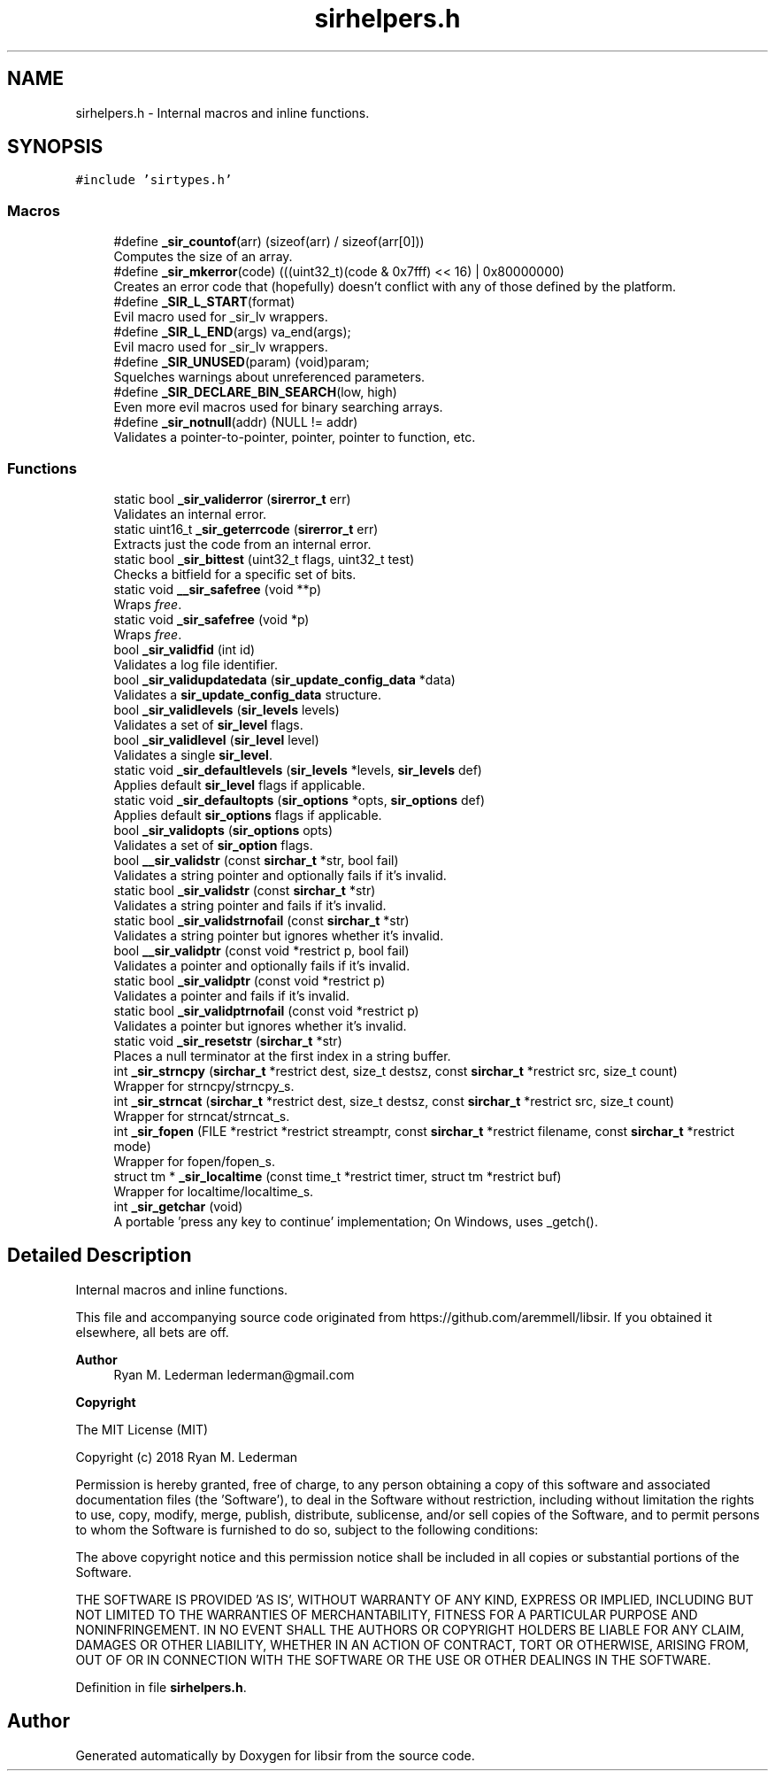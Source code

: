 .TH "sirhelpers.h" 3 "Mon May 29 2023" "Version 2.1.1" "libsir" \" -*- nroff -*-
.ad l
.nh
.SH NAME
sirhelpers.h \- Internal macros and inline functions\&.  

.SH SYNOPSIS
.br
.PP
\fC#include 'sirtypes\&.h'\fP
.br

.SS "Macros"

.in +1c
.ti -1c
.RI "#define \fB_sir_countof\fP(arr)   (sizeof(arr) / sizeof(arr[0]))"
.br
.RI "Computes the size of an array\&. "
.ti -1c
.RI "#define \fB_sir_mkerror\fP(code)       (((uint32_t)(code & 0x7fff) << 16) | 0x80000000)"
.br
.RI "Creates an error code that (hopefully) doesn't conflict with any of those defined by the platform\&. "
.ti -1c
.RI "#define \fB_SIR_L_START\fP(format)"
.br
.RI "Evil macro used for _sir_lv wrappers\&. "
.ti -1c
.RI "#define \fB_SIR_L_END\fP(args)   va_end(args);"
.br
.RI "Evil macro used for _sir_lv wrappers\&. "
.ti -1c
.RI "#define \fB_SIR_UNUSED\fP(param)   (void)param;"
.br
.RI "Squelches warnings about unreferenced parameters\&. "
.ti -1c
.RI "#define \fB_SIR_DECLARE_BIN_SEARCH\fP(low,  high)"
.br
.RI "Even more evil macros used for binary searching arrays\&. "
.ti -1c
.RI "#define \fB_sir_notnull\fP(addr)   (NULL != addr)"
.br
.RI "Validates a pointer-to-pointer, pointer, pointer to function, etc\&. "
.in -1c
.SS "Functions"

.in +1c
.ti -1c
.RI "static bool \fB_sir_validerror\fP (\fBsirerror_t\fP err)"
.br
.RI "Validates an internal error\&. "
.ti -1c
.RI "static uint16_t \fB_sir_geterrcode\fP (\fBsirerror_t\fP err)"
.br
.RI "Extracts just the code from an internal error\&. "
.ti -1c
.RI "static bool \fB_sir_bittest\fP (uint32_t flags, uint32_t test)"
.br
.RI "Checks a bitfield for a specific set of bits\&. "
.ti -1c
.RI "static void \fB__sir_safefree\fP (void **p)"
.br
.RI "Wraps \fIfree\fP\&. "
.ti -1c
.RI "static void \fB_sir_safefree\fP (void *p)"
.br
.RI "Wraps \fIfree\fP\&. "
.ti -1c
.RI "bool \fB_sir_validfid\fP (int id)"
.br
.RI "Validates a log file identifier\&. "
.ti -1c
.RI "bool \fB_sir_validupdatedata\fP (\fBsir_update_config_data\fP *data)"
.br
.RI "Validates a \fBsir_update_config_data\fP structure\&. "
.ti -1c
.RI "bool \fB_sir_validlevels\fP (\fBsir_levels\fP levels)"
.br
.RI "Validates a set of \fBsir_level\fP flags\&. "
.ti -1c
.RI "bool \fB_sir_validlevel\fP (\fBsir_level\fP level)"
.br
.RI "Validates a single \fBsir_level\fP\&. "
.ti -1c
.RI "static void \fB_sir_defaultlevels\fP (\fBsir_levels\fP *levels, \fBsir_levels\fP def)"
.br
.RI "Applies default \fBsir_level\fP flags if applicable\&. "
.ti -1c
.RI "static void \fB_sir_defaultopts\fP (\fBsir_options\fP *opts, \fBsir_options\fP def)"
.br
.RI "Applies default \fBsir_options\fP flags if applicable\&. "
.ti -1c
.RI "bool \fB_sir_validopts\fP (\fBsir_options\fP opts)"
.br
.RI "Validates a set of \fBsir_option\fP flags\&. "
.ti -1c
.RI "bool \fB__sir_validstr\fP (const \fBsirchar_t\fP *str, bool fail)"
.br
.RI "Validates a string pointer and optionally fails if it's invalid\&. "
.ti -1c
.RI "static bool \fB_sir_validstr\fP (const \fBsirchar_t\fP *str)"
.br
.RI "Validates a string pointer and fails if it's invalid\&. "
.ti -1c
.RI "static bool \fB_sir_validstrnofail\fP (const \fBsirchar_t\fP *str)"
.br
.RI "Validates a string pointer but ignores whether it's invalid\&. "
.ti -1c
.RI "bool \fB__sir_validptr\fP (const void *restrict p, bool fail)"
.br
.RI "Validates a pointer and optionally fails if it's invalid\&. "
.ti -1c
.RI "static bool \fB_sir_validptr\fP (const void *restrict p)"
.br
.RI "Validates a pointer and fails if it's invalid\&. "
.ti -1c
.RI "static bool \fB_sir_validptrnofail\fP (const void *restrict p)"
.br
.RI "Validates a pointer but ignores whether it's invalid\&. "
.ti -1c
.RI "static void \fB_sir_resetstr\fP (\fBsirchar_t\fP *str)"
.br
.RI "Places a null terminator at the first index in a string buffer\&. "
.ti -1c
.RI "int \fB_sir_strncpy\fP (\fBsirchar_t\fP *restrict dest, size_t destsz, const \fBsirchar_t\fP *restrict src, size_t count)"
.br
.RI "Wrapper for strncpy/strncpy_s\&. "
.ti -1c
.RI "int \fB_sir_strncat\fP (\fBsirchar_t\fP *restrict dest, size_t destsz, const \fBsirchar_t\fP *restrict src, size_t count)"
.br
.RI "Wrapper for strncat/strncat_s\&. "
.ti -1c
.RI "int \fB_sir_fopen\fP (FILE *restrict *restrict streamptr, const \fBsirchar_t\fP *restrict filename, const \fBsirchar_t\fP *restrict mode)"
.br
.RI "Wrapper for fopen/fopen_s\&. "
.ti -1c
.RI "struct tm * \fB_sir_localtime\fP (const time_t *restrict timer, struct tm *restrict buf)"
.br
.RI "Wrapper for localtime/localtime_s\&. "
.ti -1c
.RI "int \fB_sir_getchar\fP (void)"
.br
.RI "A portable 'press any key to continue' implementation; On Windows, uses _getch()\&. "
.in -1c
.SH "Detailed Description"
.PP 
Internal macros and inline functions\&. 

This file and accompanying source code originated from https://github.com/aremmell/libsir\&. If you obtained it elsewhere, all bets are off\&.
.PP
\fBAuthor\fP
.RS 4
Ryan M\&. Lederman lederman@gmail.com 
.RE
.PP
\fBCopyright\fP
.RS 4
.RE
.PP
The MIT License (MIT)
.PP
Copyright (c) 2018 Ryan M\&. Lederman
.PP
Permission is hereby granted, free of charge, to any person obtaining a copy of this software and associated documentation files (the 'Software'), to deal in the Software without restriction, including without limitation the rights to use, copy, modify, merge, publish, distribute, sublicense, and/or sell copies of the Software, and to permit persons to whom the Software is furnished to do so, subject to the following conditions:
.PP
The above copyright notice and this permission notice shall be included in all copies or substantial portions of the Software\&.
.PP
THE SOFTWARE IS PROVIDED 'AS IS', WITHOUT WARRANTY OF ANY KIND, EXPRESS OR IMPLIED, INCLUDING BUT NOT LIMITED TO THE WARRANTIES OF MERCHANTABILITY, FITNESS FOR A PARTICULAR PURPOSE AND NONINFRINGEMENT\&. IN NO EVENT SHALL THE AUTHORS OR COPYRIGHT HOLDERS BE LIABLE FOR ANY CLAIM, DAMAGES OR OTHER LIABILITY, WHETHER IN AN ACTION OF CONTRACT, TORT OR OTHERWISE, ARISING FROM, OUT OF OR IN CONNECTION WITH THE SOFTWARE OR THE USE OR OTHER DEALINGS IN THE SOFTWARE\&. 
.PP
Definition in file \fBsirhelpers\&.h\fP\&.
.SH "Author"
.PP 
Generated automatically by Doxygen for libsir from the source code\&.
